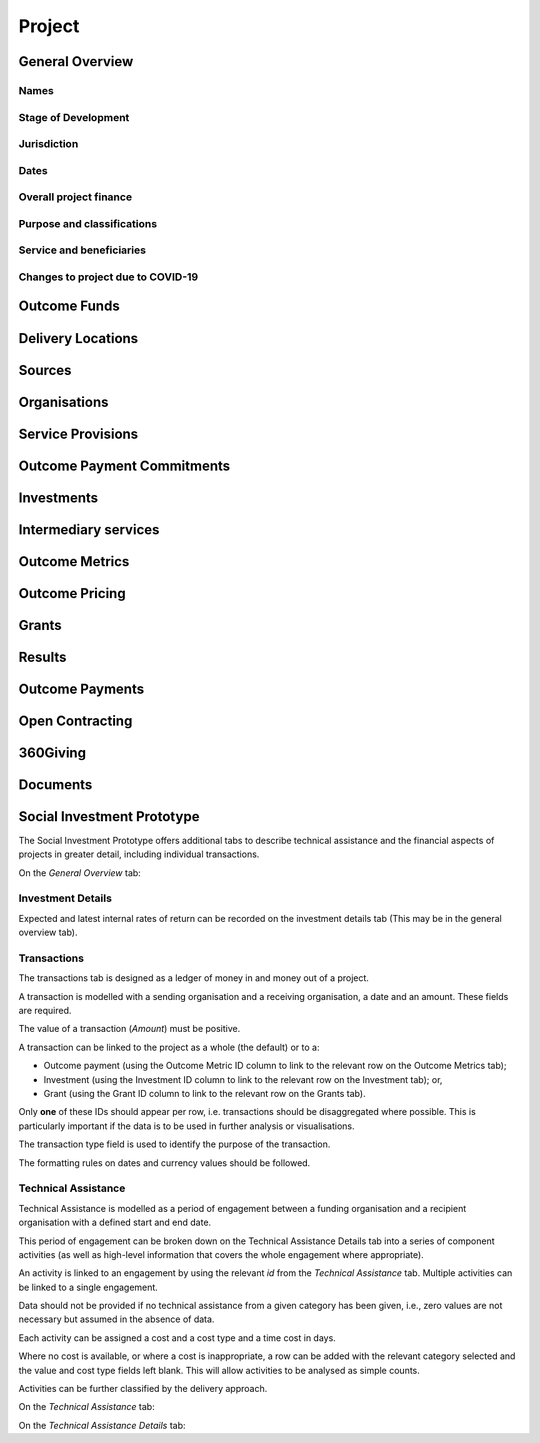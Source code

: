 Project
=======

General Overview
----------------

Names
^^^^^


.. datadictionary::
   :schema: project.json
   :path: /properties/name

.. datadictionary::
   :schema: project.json
   :path: /properties/alternative_names


Stage of Development
^^^^^^^^^^^^^^^^^^^^

.. datadictionary::
   :schema: project.json
   :path: /properties/stage_development


Jurisdiction
^^^^^^^^^^^^

.. datadictionary::
   :schema: project.json
   :path: /properties/jurisdiction

Dates
^^^^^

.. datadictionary::
   :schema: project.json
   :path: /properties/dates

Overall project finance
^^^^^^^^^^^^^^^^^^^^^^^

.. datadictionary::
   :schema: project.json
   :path: /properties/overall_project_finance

Purpose and classifications
^^^^^^^^^^^^^^^^^^^^^^^^^^^

.. datadictionary::
   :schema: project.json
   :path: /properties/purpose_and_classifications

Service and beneficiaries
^^^^^^^^^^^^^^^^^^^^^^^^^

.. datadictionary::
   :schema: project.json
   :path: /properties/service_and_beneficiaries

Changes to project due to COVID-19
^^^^^^^^^^^^^^^^^^^^^^^^^^^^^^^^^^

.. datadictionary::
   :schema: project.json
   :path: /properties/changes_to_project_due_to_covid19

Outcome Funds
-------------




Delivery Locations
------------------


.. datadictionary::
   :schema: project.json
   :path: /properties/delivery_locations/items


Sources
-------


.. datadictionary::
   :schema: project.json
   :path: /properties/sources/items


Organisations
-------------





Service Provisions
------------------



.. datadictionary::
   :schema: project.json
   :path: /properties/service_provisions/items


Outcome Payment Commitments
---------------------------

.. datadictionary::
   :schema: project.json
   :path: /properties/outcome_payment_commitments/items


Investments
-----------



.. datadictionary::
   :schema: project.json
   :path: /properties/investments/items

Intermediary services
---------------------


.. datadictionary::
   :schema: project.json
   :path: /properties/intermediary_services/items

Outcome Metrics
---------------


.. datadictionary::
   :schema: project.json
   :path: /properties/outcome_metrics/items

Outcome Pricing
---------------


.. datadictionary::
   :schema: project.json
   :path: /properties/outcome_pricings/items


Grants
------


.. datadictionary::
   :schema: project.json
   :path: /properties/grants/items



Results
-------


.. datadictionary::
   :schema: project.json
   :path: /properties/results/items

Outcome Payments
----------------


.. datadictionary::
   :schema: project.json
   :path: /properties/outcome_payments/items


Open Contracting
----------------


.. datadictionary::
   :schema: project.json
   :path: /properties/open_contracting_datas/items

360Giving
---------


.. datadictionary::
   :schema: project.json
   :path: /properties/360giving_datas/items

Documents
---------


.. datadictionary::
   :schema: project.json
   :path: /properties/documents/items


Social Investment Prototype
---------------------------


The Social Investment Prototype offers additional tabs to describe technical assistance and the financial aspects of projects in greater detail, including individual transactions.


On the `General Overview` tab:

.. datadictionary::
   :schema: project.json
   :path: /properties/social_investment_prototype


Investment Details
^^^^^^^^^^^^^^^^^^

Expected and latest internal rates of return can be recorded on the investment details tab (This may be in the general overview tab).


.. datadictionary::
   :schema: project.json
   :path: /properties/investment_details


Transactions
^^^^^^^^^^^^

The transactions tab is designed as a ledger of money in and money out of a project.

A transaction is modelled with a sending organisation and a receiving organisation, a date and an amount. These fields are required.

The value of a transaction (`Amount`) must be positive.

A transaction can be linked to the project as a whole (the default) or to a:

* Outcome payment (using the Outcome Metric ID column to link to the relevant row on the Outcome Metrics tab);
* Investment (using the Investment ID column to link to the relevant row on the Investment tab); or,
* Grant (using the Grant ID column to link to the relevant row on the Grants tab).

Only **one** of these IDs should appear per row, i.e. transactions should be disaggregated where possible. This is particularly important if the data is to be used in further analysis or visualisations.

The transaction type field is used to identify the purpose of the transaction.

The formatting rules on dates and currency values should be followed.

.. datadictionary::
   :schema: project.json
   :path: /properties/transactions/items


Technical Assistance
^^^^^^^^^^^^^^^^^^^^

Technical Assistance is modelled as a period of engagement between a funding organisation and a recipient organisation with a defined start and end date.

This period of engagement can be broken down on the Technical Assistance Details tab into a series of component activities (as well as high-level information that covers the whole engagement where appropriate).

An activity is linked to an engagement by using the relevant `id` from the `Technical Assistance` tab. Multiple activities can be linked to a single engagement.

Data should not be provided if no technical assistance from a given category has been given, i.e., zero values are not necessary but assumed in the absence of data.

Each activity can be assigned a cost and a cost type and a time cost in days.

Where no cost is available, or where a cost is inappropriate, a row can be added with the relevant category selected and the value and cost type fields left blank. This will allow activities to be analysed as simple counts.

Activities can be further classified by the delivery approach.

On the `Technical Assistance` tab:

.. datadictionary::
   :schema: project.json
   :path: /properties/technical_assistances/items

On the `Technical Assistance Details` tab:

.. datadictionary::
   :schema: project.json
   :path: /properties/technical_assistance_details/items

